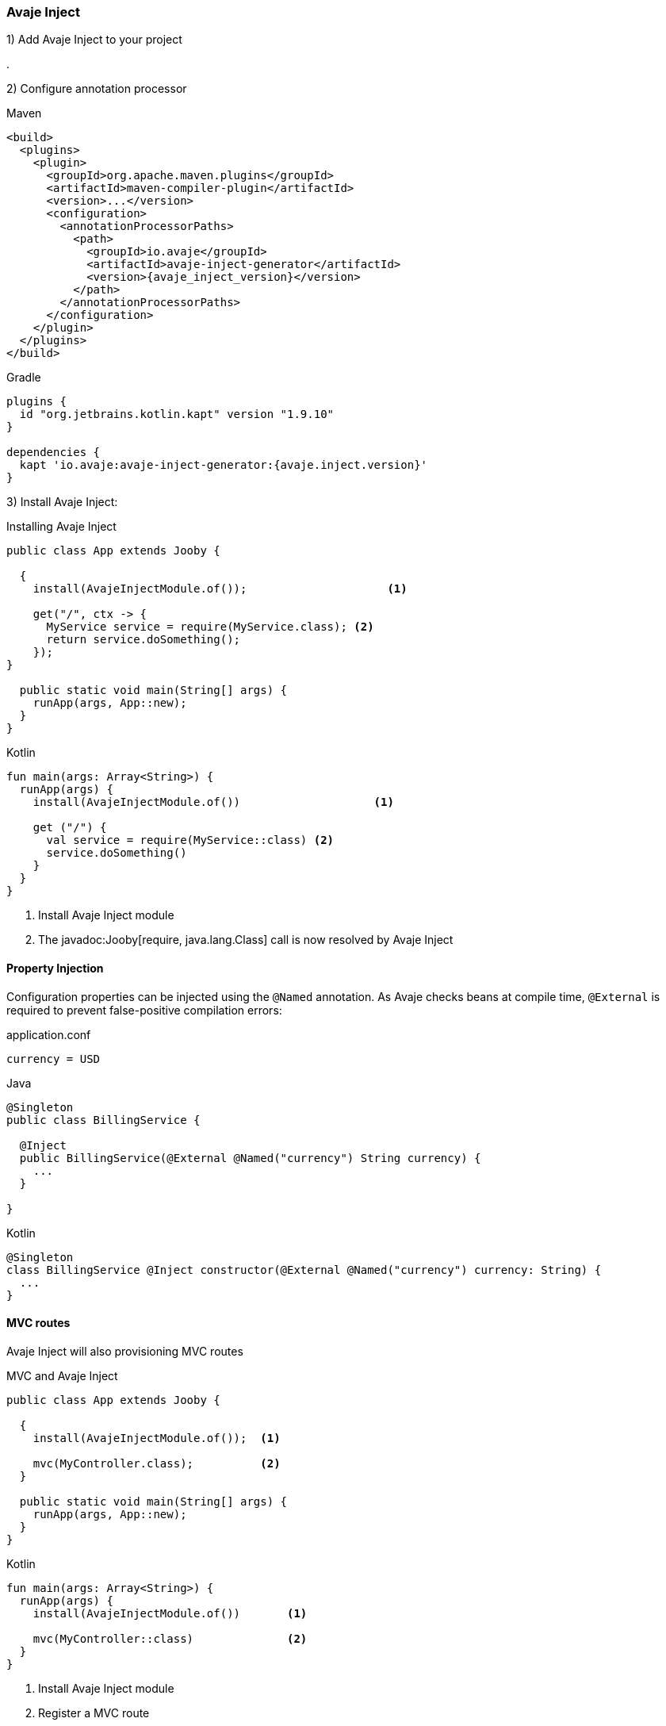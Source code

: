 === Avaje Inject

1) Add Avaje Inject to your project

[dependency, artifactId="jooby-avaje-inject"]
.

2) Configure annotation processor

.Maven
[source, xml, role = "primary", subs="verbatim,attributes"]
----
<build>
  <plugins>
    <plugin>
      <groupId>org.apache.maven.plugins</groupId>
      <artifactId>maven-compiler-plugin</artifactId>
      <version>...</version>
      <configuration>
        <annotationProcessorPaths>
          <path>
            <groupId>io.avaje</groupId>
            <artifactId>avaje-inject-generator</artifactId>
            <version>{avaje_inject_version}</version>
          </path>
        </annotationProcessorPaths>
      </configuration>
    </plugin>
  </plugins>
</build>
----

.Gradle
[source, kotlin, role = "secondary", subs="verbatim,attributes"]
----
plugins {
  id "org.jetbrains.kotlin.kapt" version "1.9.10"
}

dependencies {
  kapt 'io.avaje:avaje-inject-generator:{avaje.inject.version}'
}
----

3) Install Avaje Inject:

.Installing Avaje Inject
[source,java,role = "primary"]
----
public class App extends Jooby {

  {
    install(AvajeInjectModule.of());                     <1>
        
    get("/", ctx -> {
      MyService service = require(MyService.class); <2>
      return service.doSomething();
    });
}

  public static void main(String[] args) {
    runApp(args, App::new);
  }
}
----

.Kotlin
[source, kotlin, role = "secondary"]
----
fun main(args: Array<String>) {
  runApp(args) {
    install(AvajeInjectModule.of())                    <1>
    
    get ("/") {
      val service = require(MyService::class) <2>
      service.doSomething()
    }
  }
}
----

<1> Install Avaje Inject module
<2> The javadoc:Jooby[require, java.lang.Class] call is now resolved by Avaje Inject

==== Property Injection

Configuration properties can be injected using the `@Named` annotation. As Avaje checks beans at compile time, `@External` is required to prevent false-positive compilation errors:

.application.conf
[source, bash]
----
currency = USD
----

.Java
[source,java,role="primary"]
----
@Singleton
public class BillingService {

  @Inject
  public BillingService(@External @Named("currency") String currency) {
    ...
  }

}
----

.Kotlin
[source,kotlin,role="secondary"]
----
@Singleton
class BillingService @Inject constructor(@External @Named("currency") currency: String) {
  ...
}
----

==== MVC routes

Avaje Inject will also provisioning MVC routes

.MVC and Avaje Inject
[source,java,role = "primary"]
----
public class App extends Jooby {

  {
    install(AvajeInjectModule.of());  <1>
          
    mvc(MyController.class);          <2>
  }

  public static void main(String[] args) {
    runApp(args, App::new);
  }
}
----

.Kotlin
[source, kotlin, role = "secondary"]
----
fun main(args: Array<String>) {
  runApp(args) {
    install(AvajeInjectModule.of())       <1>

    mvc(MyController::class)              <2>
  }
}
----

<1> Install Avaje Inject module
<2> Register a MVC route

The lifecycle of `MyController` is now managed by Avaje Inject.

In Avaje Inject, the dependency graph is typically validated when the application compiles. As beans provided by Jooby Modules are registered at runtime, you must add `@External` when injecting these runtime beans into `@Singleton` classes to inform the avaje processor that these beans are provided at runtime.

